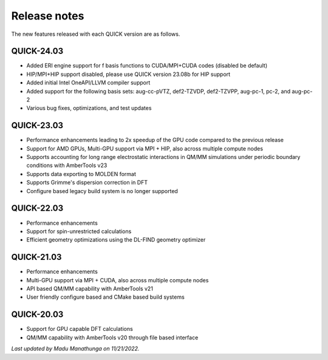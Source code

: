Release notes
^^^^^^^^^^^^^

The new features released with each QUICK version are as follows. 

QUICK-24.03
***********
• Added ERI engine support for f basis functions to CUDA/MPI+CUDA codes (disabled be default)
• HIP/MPI+HIP support disabled, please use QUICK version 23.08b for HIP support
• Added initial Intel OneAPI/LLVM compiler support
• Added support for the following basis sets: aug-cc-pVTZ, def2-TZVDP, def2-TZVPP, aug-pc-1, pc-2, and aug-pc-2
• Various bug fixes, optimizations, and test updates

QUICK-23.03
***********
• Performance enhancements leading to 2x speedup of the GPU code compared to the previous release
• Support for AMD GPUs, Multi-GPU support via MPI + HIP, also across multiple compute nodes 
• Supports accounting for long range electrostatic interactions in QM/MM simulations under periodic boundary conditions with AmberTools v23 
• Supports data exporting to MOLDEN format 
• Supports Grimme's dispersion correction in DFT
• Configure based legacy build system is no longer supported

QUICK-22.03
***********
• Performance enhancements
• Support for spin-unrestricted calculations
• Efficient geometry optimizations using the DL-FIND geometry optimizer

QUICK-21.03
***********
• Performance enhancements
• Multi-GPU support via MPI + CUDA, also across multiple compute nodes
• API based QM/MM capability with AmberTools v21
• User friendly configure based and CMake based build systems 

QUICK-20.03
***********
• Support for GPU capable DFT calculations
• QM/MM capability with AmberTools v20 through file based interface

*Last updated by Madu Manathunga on 11/21/2022.*
